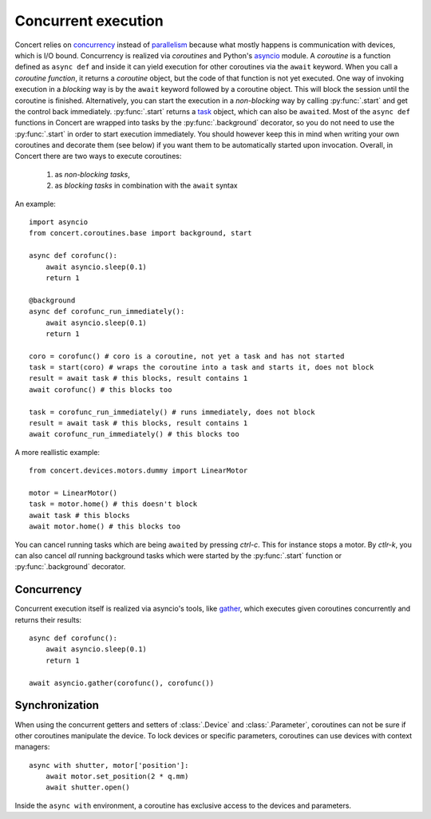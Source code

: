 .. _concurrent-execution:


====================
Concurrent execution
====================

Concert relies on concurrency_ instead of parallelism_ because what mostly
happens is communication with devices, which is I/O bound. Concurrency is
realized via *coroutines* and Python's asyncio_ module. A *coroutine* is a
function defined as ``async def`` and inside it can yield execution for other
coroutines via the ``await`` keyword. When you call a *coroutine function*, it
returns a *coroutine* object, but the code of that function is not yet executed.
One way of invoking execution in a *blocking* way is by the ``await`` keyword
followed by a coroutine object. This will block the session until the coroutine
is finished.  Alternatively, you can start the execution in a *non-blocking* way
by calling :py:func:`.start` and get the control back immediately.
:py:func:`.start` returns a task_ object, which can also be ``await``\ed. Most
of the ``async def`` functions in Concert are wrapped into tasks by the
:py:func:`.background` decorator, so you do not need to use the
:py:func:`.start` in order to start execution immediately. You should however
keep this in mind when writing your own coroutines and decorate them (see below)
if you want them to be automatically started upon invocation. Overall, in
Concert there are two ways to execute coroutines:

    1. as *non-blocking* *tasks*,
    2. as *blocking* *tasks* in combination with the ``await`` syntax

An example::

    import asyncio
    from concert.coroutines.base import background, start

    async def corofunc():
        await asyncio.sleep(0.1)
        return 1

    @background
    async def corofunc_run_immediately():
        await asyncio.sleep(0.1)
        return 1

    coro = corofunc() # coro is a coroutine, not yet a task and has not started
    task = start(coro) # wraps the coroutine into a task and starts it, does not block
    result = await task # this blocks, result contains 1
    await corofunc() # this blocks too

    task = corofunc_run_immediately() # runs immediately, does not block
    result = await task # this blocks, result contains 1
    await corofunc_run_immediately() # this blocks too


A more reallistic example::

    from concert.devices.motors.dummy import LinearMotor

    motor = LinearMotor()
    task = motor.home() # this doesn't block
    await task # this blocks
    await motor.home() # this blocks too

You can cancel running tasks which are being ``await``\ed by pressing *ctrl-c*.
This for instance stops a motor. By *ctlr-k*, you can also cancel *all* running
background tasks which were started by the :py:func:`.start` function or
:py:func:`.background` decorator.


Concurrency
-----------

Concurrent execution itself is realized via asyncio's tools, like gather_, which
executes given coroutines concurrently and returns their results::

    async def corofunc():
        await asyncio.sleep(0.1)
        return 1

    await asyncio.gather(corofunc(), corofunc())


Synchronization
---------------

When using the concurrent getters and setters of :class:`.Device` and
:class:`.Parameter`, coroutines can not be sure if other coroutines manipulate
the device. To lock devices or specific parameters, coroutines can use devices
with context managers::

    async with shutter, motor['position']:
        await motor.set_position(2 * q.mm)
        await shutter.open()

Inside the ``async with`` environment, a coroutine has exclusive access to the devices
and parameters.

.. _concurrency: https://en.wikipedia.org/wiki/Concurrency_(computer_science)
.. _parallelism: https://en.wikipedia.org/wiki/Parallel_computing
.. _asyncio: https://docs.python.org/3/library/asyncio.html
.. _task: https://docs.python.org/3/library/asyncio-task.html#task-object
.. _gather: https://docs.python.org/3/library/asyncio-task.html#asyncio.gather
